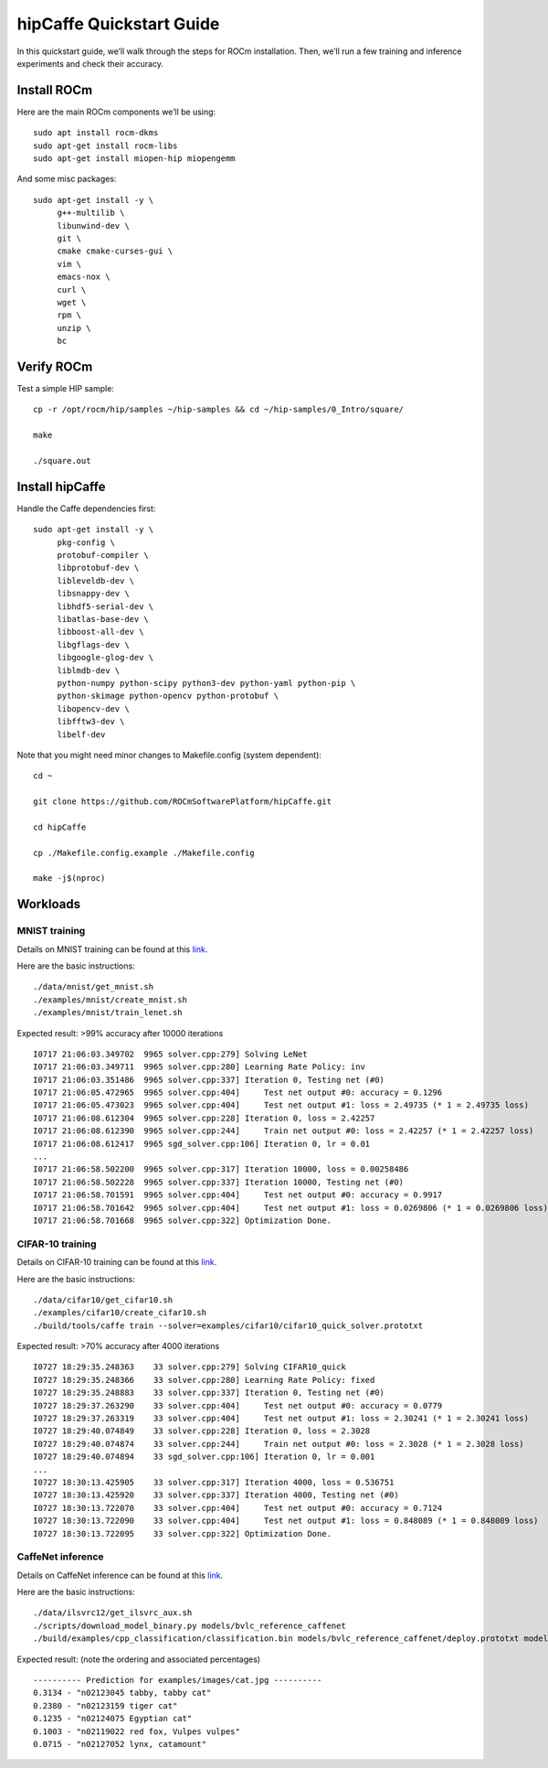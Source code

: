 
.. _hipCaffe:

hipCaffe Quickstart Guide
###########################

In this quickstart guide, we’ll walk through the steps for ROCm installation. Then, we’ll run a few training and inference experiments and check their accuracy.

Install ROCm
-------------
Here are the main ROCm components we’ll be using::

 sudo apt install rocm-dkms
 sudo apt-get install rocm-libs
 sudo apt-get install miopen-hip miopengemm
 
And some misc packages::
 
 sudo apt-get install -y \
      g++-multilib \
      libunwind-dev \
      git \
      cmake cmake-curses-gui \
      vim \
      emacs-nox \
      curl \
      wget \
      rpm \
      unzip \
      bc
 
Verify ROCm
------------
Test a simple HIP sample::
 
 cp -r /opt/rocm/hip/samples ~/hip-samples && cd ~/hip-samples/0_Intro/square/
 
 make
 
 ./square.out
  
Install hipCaffe
----------------
Handle the Caffe dependencies first::
 
 sudo apt-get install -y \
      pkg-config \
      protobuf-compiler \
      libprotobuf-dev \
      libleveldb-dev \
      libsnappy-dev \
      libhdf5-serial-dev \ 
      libatlas-base-dev \
      libboost-all-dev \
      libgflags-dev \
      libgoogle-glog-dev \
      liblmdb-dev \ 
      python-numpy python-scipy python3-dev python-yaml python-pip \
      python-skimage python-opencv python-protobuf \
      libopencv-dev \
      libfftw3-dev \
      libelf-dev
 
Note that you might need minor changes to Makefile.config (system dependent)::
 
 cd ~
 
 git clone https://github.com/ROCmSoftwarePlatform/hipCaffe.git
 
 cd hipCaffe
 
 cp ./Makefile.config.example ./Makefile.config
 
 make -j$(nproc)
 

Workloads
-----------
MNIST training
+++++++++++++++

Details on MNIST training can be found at this `link <https://github.com/BVLC/caffe/blob/master/examples/mnist/readme.md>`_. 
 
Here are the basic instructions::

 ./data/mnist/get_mnist.sh
 ./examples/mnist/create_mnist.sh
 ./examples/mnist/train_lenet.sh
 
Expected result: >99% accuracy after 10000 iterations
::

 I0717 21:06:03.349702  9965 solver.cpp:279] Solving LeNet
 I0717 21:06:03.349711  9965 solver.cpp:280] Learning Rate Policy: inv
 I0717 21:06:03.351486  9965 solver.cpp:337] Iteration 0, Testing net (#0)
 I0717 21:06:05.472965  9965 solver.cpp:404]     Test net output #0: accuracy = 0.1296
 I0717 21:06:05.473023  9965 solver.cpp:404]     Test net output #1: loss = 2.49735 (* 1 = 2.49735 loss)
 I0717 21:06:08.612304  9965 solver.cpp:228] Iteration 0, loss = 2.42257
 I0717 21:06:08.612390  9965 solver.cpp:244]     Train net output #0: loss = 2.42257 (* 1 = 2.42257 loss)
 I0717 21:06:08.612417  9965 sgd_solver.cpp:106] Iteration 0, lr = 0.01
 ...
 I0717 21:06:58.502200  9965 solver.cpp:317] Iteration 10000, loss = 0.00258486
 I0717 21:06:58.502228  9965 solver.cpp:337] Iteration 10000, Testing net (#0)
 I0717 21:06:58.701591  9965 solver.cpp:404]     Test net output #0: accuracy = 0.9917
 I0717 21:06:58.701642  9965 solver.cpp:404]     Test net output #1: loss = 0.0269806 (* 1 = 0.0269806 loss)
 I0717 21:06:58.701668  9965 solver.cpp:322] Optimization Done.
  

CIFAR-10 training
++++++++++++++++++

Details on CIFAR-10 training can be found at this `link <https://github.com/BVLC/caffe/blob/master/examples/cifar10/readme.md>`_.

Here are the basic instructions::
 
 ./data/cifar10/get_cifar10.sh
 ./examples/cifar10/create_cifar10.sh
 ./build/tools/caffe train --solver=examples/cifar10/cifar10_quick_solver.prototxt
 
Expected result: >70% accuracy after 4000 iterations
::
 
 I0727 18:29:35.248363    33 solver.cpp:279] Solving CIFAR10_quick
 I0727 18:29:35.248366    33 solver.cpp:280] Learning Rate Policy: fixed
 I0727 18:29:35.248883    33 solver.cpp:337] Iteration 0, Testing net (#0)
 I0727 18:29:37.263290    33 solver.cpp:404]     Test net output #0: accuracy = 0.0779
 I0727 18:29:37.263319    33 solver.cpp:404]     Test net output #1: loss = 2.30241 (* 1 = 2.30241 loss)
 I0727 18:29:40.074849    33 solver.cpp:228] Iteration 0, loss = 2.3028
 I0727 18:29:40.074874    33 solver.cpp:244]     Train net output #0: loss = 2.3028 (* 1 = 2.3028 loss)
 I0727 18:29:40.074894    33 sgd_solver.cpp:106] Iteration 0, lr = 0.001
 ...
 I0727 18:30:13.425905    33 solver.cpp:317] Iteration 4000, loss = 0.536751
 I0727 18:30:13.425920    33 solver.cpp:337] Iteration 4000, Testing net (#0)
 I0727 18:30:13.722070    33 solver.cpp:404]     Test net output #0: accuracy = 0.7124
 I0727 18:30:13.722090    33 solver.cpp:404]     Test net output #1: loss = 0.848089 (* 1 = 0.848089 loss)
 I0727 18:30:13.722095    33 solver.cpp:322] Optimization Done.
 

CaffeNet inference
+++++++++++++++++++

Details on CaffeNet inference can be found at this `link <https://github.com/BVLC/caffe/blob/master/examples/cpp_classification/readme.md>`_.

Here are the basic instructions::
 
 ./data/ilsvrc12/get_ilsvrc_aux.sh
 ./scripts/download_model_binary.py models/bvlc_reference_caffenet
 ./build/examples/cpp_classification/classification.bin models/bvlc_reference_caffenet/deploy.prototxt models/bvlc_reference_caffenet/bvlc_reference_caffenet.caffemodel data/ilsvrc12/imagenet_mean.binaryproto data/ilsvrc12/synset_words.txt examples/images/cat.jpg
 

Expected result: (note the ordering and associated percentages)
::
 
 ---------- Prediction for examples/images/cat.jpg ----------
 0.3134 - "n02123045 tabby, tabby cat"
 0.2380 - "n02123159 tiger cat"
 0.1235 - "n02124075 Egyptian cat"
 0.1003 - "n02119022 red fox, Vulpes vulpes"
 0.0715 - "n02127052 lynx, catamount"
 

